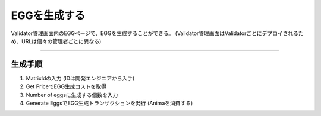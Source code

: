 ###########################
EGGを生成する
###########################

Validator管理画面内のEGGページで、EGGを生成することができる。
(Validator管理画面はValidatorごとにデプロイされるため、URLは個々の管理者ごとに異なる)

.. image:: ../img/egg-management-ui.png

--------------------

生成手順
================

#. MatrixIdの入力 (IDは開発エンジニアから入手)
#. Get PriceでEGG生成コストを取得
#. Number of eggsに生成する個数を入力
#. Generate EggsでEGG生成トランザクションを発行 (Animaを消費する)

.. image:: ../img/egg-management-ui2.png

